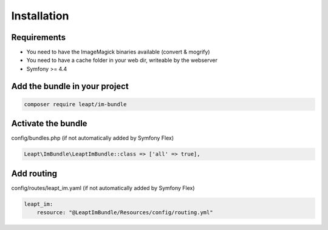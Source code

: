 Installation
============

Requirements
------------

* You need to have the ImageMagick binaries available (convert & mogrify)
* You need to have a cache folder in your web dir, writeable by the webserver
* Symfony >= 4.4

Add the bundle in your project
------------------------------

.. code-block:: bash

  composer require leapt/im-bundle

Activate the bundle
-------------------

config/bundles.php (if not automatically added by Symfony Flex)

.. code-block:: php

    Leapt\ImBundle\LeaptImBundle::class => ['all' => true],

Add routing
-----------

config/routes/leapt_im.yaml (if not automatically added by Symfony Flex)

.. code-block:: yaml

    leapt_im:
        resource: "@LeaptImBundle/Resources/config/routing.yml"
